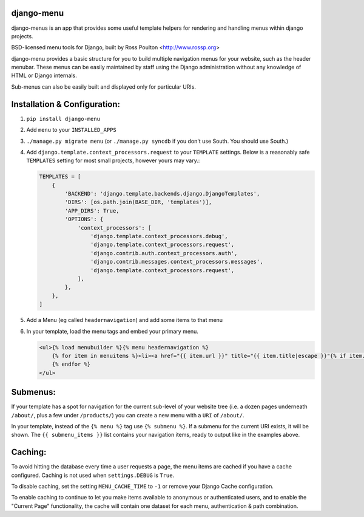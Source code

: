 django-menu
-----------
django-menus is an app that provides some useful template helpers for rendering and handling menus within django projects.

BSD-licensed menu tools for Django, built by Ross Poulton <http://www.rossp.org>

django-menu provides a basic structure for you to build multiple navigation 
menus for your website, such as the header menubar. These menus can be easily 
maintained by staff using the Django administration without any knowledge 
of HTML or Django internals.

Sub-menus can also be easily built and displayed only for particular URIs.

Installation & Configuration:
-----------------------------

1. ``pip install django-menu``

2. Add ``menu`` to your ``INSTALLED_APPS``

3. ``./manage.py migrate menu`` (or ``./manage.py syncdb`` if you don't use South. You should use South.)

4. Add ``django.template.context_processors.request`` to your ``TEMPLATE`` settings. Below is a reasonably safe ``TEMPLATES`` setting for most small projects, however yours may vary.:

   .. code-block:: python
  
               TEMPLATES = [
                   {
                       'BACKEND': 'django.template.backends.django.DjangoTemplates',
                       'DIRS': [os.path.join(BASE_DIR, 'templates')],
                       'APP_DIRS': True,
                       'OPTIONS': {
                           'context_processors': [
                               'django.template.context_processors.debug',
                               'django.template.context_processors.request',
                               'django.contrib.auth.context_processors.auth',
                               'django.contrib.messages.context_processors.messages',
                               'django.template.context_processors.request',
                           ],
                       },
                   },
               ]

5. Add a Menu (eg called ``headernavigation``) and add some items to that menu

6. In your template, load the menu tags and embed your primary menu.

   .. code-block:: html+django

                <ul>{% load menubuilder %}{% menu headernavigation %}
                    {% for item in menuitems %}<li><a href="{{ item.url }}" title="{{ item.title|escape }}"{% if item.current %} class='current'{% endif %}>{{ item.title }}</a></li>
                    {% endfor %}
                </ul>


Submenus:
---------
If your template has a spot for navigation for the current sub-level of your 
website tree (i.e. a dozen pages underneath ``/about/``, plus a few under 
``/products/``)  you can create a new menu with a ``URI`` of ``/about/``.

In your template, instead of the ``{% menu %}`` tag use ``{% submenu %}``.  If a 
submenu for the current URI exists, it will be shown. The ``{{ submenu_items }}``
list contains your navigation items, ready to output like in the examples above.

Caching:
--------
To avoid hitting the database every time a user requests a page, the menu items are 
cached if you have a cache configured. Caching is not used when ``settings.DEBUG`` is ``True``.

To disable caching, set the setting ``MENU_CACHE_TIME`` to ``-1`` or remove your 
Django Cache configuration.

To enable caching to continue to let you make items available to anonymous or 
authenticated users, and to enable the "Current Page" functionality, the cache
will contain one dataset for each menu, authentication & path combination.
